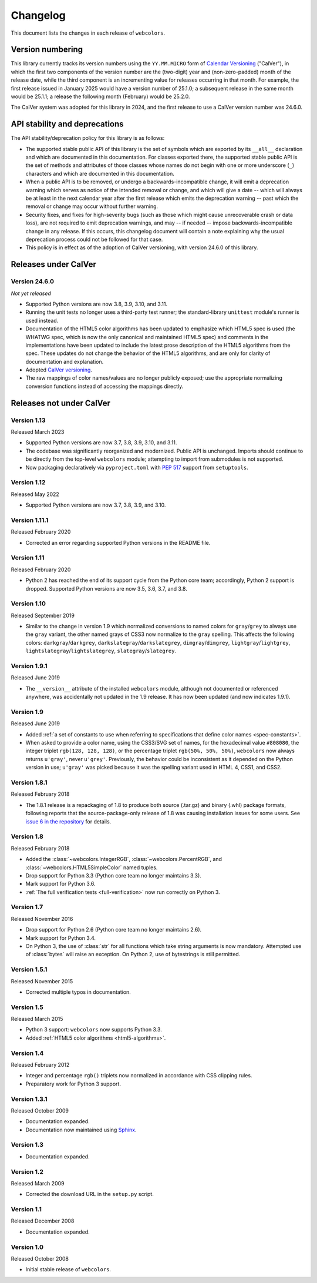 .. _changelog:


Changelog
=========

This document lists the changes in each release of ``webcolors``.


Version numbering
-----------------

This library currently tracks its version numbers using the ``YY.MM.MICRO``
form of `Calendar Versioning <https://calver.org>`_ ("CalVer"), in which the
first two components of the version number are the (two-digit) year and
(non-zero-padded) month of the release date, while the third component is an
incrementing value for releases occurring in that month. For example, the first
release issued in January 2025 would have a version number of 25.1.0; a
subsequent release in the same month would be 25.1.1; a release the following
month (February) would be 25.2.0.

The CalVer system was adopted for this library in 2024, and the first release
to use a CalVer version number was 24.6.0.


API stability and deprecations
------------------------------

The API stability/deprecation policy for this library is as follows:

* The supported stable public API of this library is the set of symbols which
  are exported by its ``__all__`` declaration and which are documented in this
  documentation. For classes exported there, the supported stable public API is
  the set of methods and attributes of those classes whose names do not begin
  with one or more underscore (``_``) characters and which are documented in
  this documentation.

* When a public API is to be removed, or undergo a backwards-incompatible
  change, it will emit a deprecation warning which serves as notice of the
  intended removal or change, and which will give a date -- which will always
  be at least in the next calendar year after the first release which emits the
  deprecation warning -- past which the removal or change may occur without
  further warning.

* Security fixes, and fixes for high-severity bugs (such as those which might
  cause unrecoverable crash or data loss), are not required to emit deprecation
  warnings, and may -- if needed -- impose backwards-incompatible change in any
  release. If this occurs, this changelog document will contain a note
  explaining why the usual deprecation process could not be followed for that
  case.

* This policy is in effect as of the adoption of CalVer versioning, with
  version 24.6.0 of this library.


Releases under CalVer
---------------------

Version 24.6.0
~~~~~~~~~~~~~~

*Not yet released*

* Supported Python versions are now 3.8, 3.9, 3.10, and 3.11.

* Running the unit tests no longer uses a third-party test runner; the
  standard-library ``unittest`` module's runner is used instead.

* Documentation of the HTML5 color algorithms has been updated to emphasize
  which HTML5 spec is used (the WHATWG spec, which is now the only canonical
  and maintained HTML5 spec) and comments in the implementations have been
  updated to include the latest prose description of the HTML5 algorithms from
  the spec. These updates do not change the behavior of the HTML5 algorithms,
  and are only for clarity of documentation and explanation.

* Adopted `CalVer versioning <https://calver.org>`_.

* The raw mappings of color names/values are no longer publicly exposed; use
  the appropriate normalizing conversion functions instead of accessing the
  mappings directly.


Releases not under CalVer
-------------------------

Version 1.13
~~~~~~~~~~~~

Released March 2023

* Supported Python versions are now 3.7, 3.8, 3.9, 3.10, and 3.11.

* The codebase was significantly reorganized and modernized. Public API is
  unchanged. Imports should continue to be directly from the top-level
  ``webcolors`` module; attempting to import from submodules is not supported.

* Now packaging declaratively via ``pyproject.toml`` with `PEP 517
  <https://peps.python.org/pep-0517/>`_ support from ``setuptools``.


Version 1.12
~~~~~~~~~~~~

Released May 2022

* Supported Python versions are now 3.7, 3.8, 3.9, and 3.10.


Version 1.11.1
~~~~~~~~~~~~~~

Released February 2020

* Corrected an error regarding supported Python versions in the README file.


Version 1.11
~~~~~~~~~~~~

Released February 2020

* Python 2 has reached the end of its support cycle from the Python core team;
  accordingly, Python 2 support is dropped. Supported Python versions are now
  3.5, 3.6, 3.7, and 3.8.


Version 1.10
~~~~~~~~~~~~

Released September 2019

* Similar to the change in version 1.9 which normalized conversions to named
  colors for ``gray``/``grey`` to always use the ``gray`` variant, the other
  named grays of CSS3 now normalize to the ``gray`` spelling. This affects the
  following colors: ``darkgray``/``darkgrey``,
  ``darkslategray``/``darkslategrey``, ``dimgray``/``dimgrey``,
  ``lightgray``/``lightgrey``, ``lightslategray``/``lightslategrey``,
  ``slategray``/``slategrey``.


Version 1.9.1
~~~~~~~~~~~~~

Released June 2019

* The ``__version__`` attribute of the installed ``webcolors`` module, although
  not documented or referenced anywhere, was accidentally not updated in the
  1.9 release. It has now been updated (and now indicates 1.9.1).


Version 1.9
~~~~~~~~~~~

Released June 2019

* Added :ref:`a set of constants to use when referring to specifications that
  define color names <spec-constants>`.

* When asked to provide a color name, using the CSS3/SVG set of names, for the
  hexadecimal value ``#808080``, the integer triplet ``rgb(128, 128, 128)``, or
  the percentage triplet ``rgb(50%, 50%, 50%)``, ``webcolors`` now always returns
  ``u'gray'``, never ``u'grey'``. Previously, the behavior could be
  inconsistent as it depended on the Python version in use; ``u'gray'`` was
  picked because it was the spelling variant used in HTML 4, CSS1, and CSS2.


Version 1.8.1
~~~~~~~~~~~~~

Released February 2018

* The 1.8.1 release is a repackaging of 1.8 to produce both source (.tar.gz)
  and binary (.whl) package formats, following reports that the
  source-package-only release of 1.8 was causing installation issues for some
  users. See `issue 6 in the repository
  <https://github.com/ubernostrum/webcolors/issues/6>`_ for details.


Version 1.8
~~~~~~~~~~~

Released February 2018

* Added the :class:`~webcolors.IntegerRGB`, :class:`~webcolors.PercentRGB`, and
  :class:`~webcolors.HTML5SimpleColor` named tuples.

* Drop support for Python 3.3 (Python core team no longer maintains 3.3).

* Mark support for Python 3.6.

* :ref:`The full verification tests <full-verification>` now run correctly on
  Python 3.


Version 1.7
~~~~~~~~~~~

Released November 2016

* Drop support for Python 2.6 (Python core team no longer maintains 2.6).

* Mark support for Python 3.4.

* On Python 3, the use of :class:`str` for all functions which take string
  arguments is now mandatory. Attempted use of :class:`bytes` will raise an
  exception. On Python 2, use of bytestrings is still permitted.


Version 1.5.1
~~~~~~~~~~~~~

Released November 2015

* Corrected multiple typos in documentation.


Version 1.5
~~~~~~~~~~~

Released March 2015

* Python 3 support: ``webcolors`` now supports Python 3.3.

* Added :ref:`HTML5 color algorithms <html5-algorithms>`.


Version 1.4
~~~~~~~~~~~

Released February 2012

* Integer and percentage ``rgb()`` triplets now normalized in accordance with
  CSS clipping rules.

* Preparatory work for Python 3 support.


Version 1.3.1
~~~~~~~~~~~~~

Released October 2009

* Documentation expanded.

* Documentation now maintained using `Sphinx <http://www.sphinx-doc.org/>`_.


Version 1.3
~~~~~~~~~~~

* Documentation expanded.


Version 1.2
~~~~~~~~~~~

Released March 2009

* Corrected the download URL in the ``setup.py`` script.


Version 1.1
~~~~~~~~~~~

Released December 2008

* Documentation expanded.


Version 1.0
~~~~~~~~~~~

Released October 2008

* Initial stable release of ``webcolors``.
